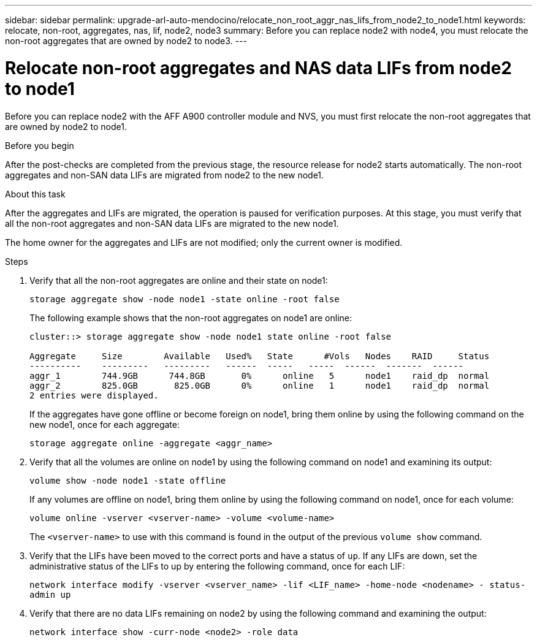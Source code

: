 ---
sidebar: sidebar
permalink: upgrade-arl-auto-mendocino/relocate_non_root_aggr_nas_lifs_from_node2_to_node1.html
keywords: relocate, non-root, aggregates, nas, lif, node2, node3
summary: Before you can replace node2 with node4, you must relocate the non-root aggregates that are owned by node2 to node3.
---

= Relocate non-root aggregates and NAS data LIFs from node2 to node1
:hardbreaks:
:nofooter:
:icons: font
:linkattrs:
:imagesdir: ./media/

[.lead]
Before you can replace node2 with the AFF A900 controller module and NVS, you must first relocate the non-root aggregates that are owned by node2 to node1.

.Before you begin
After the post-checks are completed from the previous stage, the resource release for node2 starts automatically. The non-root aggregates and non-SAN data LIFs are migrated from node2 to the new node1.

.About this task
After the aggregates and LIFs are migrated, the operation is paused for verification purposes. At this stage, you must verify that all the non-root aggregates and non-SAN data LIFs are migrated to the new node1.

The home owner for the aggregates and LIFs are not modified; only the current owner is modified.

.Steps
.	Verify that all the non-root aggregates are online and their state on node1:
+
`storage aggregate show -node node1 -state online -root false`
+
The following example shows that the non-root aggregates on node1 are online:
+
----
cluster::> storage aggregate show -node node1 state online -root false

Aggregate     Size        Available   Used%   State	 #Vols	 Nodes	  RAID	   Status
----------    ---------   ---------   ------  -----   -----  ------  -------  ------
aggr_1	      744.9GB      744.8GB	 0%	 online	  5	 node1	  raid_dp  normal
aggr_2	      825.0GB	    825.0GB	 0%	 online	  1	 node1	  raid_dp  normal
2 entries were displayed.
----
+
If the aggregates have gone offline or become foreign on node1, bring them online by using the following command on the new node1, once for each aggregate:
+
`storage aggregate online -aggregate <aggr_name>`
.	Verify that all the volumes are online on node1 by using the following command on node1 and examining its output:
+
`volume show -node node1 -state offline`
+
If any volumes are offline on node1, bring them online by using the following command on node1, once for each volume:
+
`volume online -vserver <vserver-name> -volume <volume-name>`
+
The `<vserver-name>` to use with this command is found in the output of the previous `volume show` command.
.	Verify that the LIFs have been moved to the correct ports and have a status of `up`. If any LIFs are down, set the administrative status of the LIFs to up by entering the following command, once for each LIF:
+
`network interface modify -vserver <vserver_name> -lif <LIF_name> -home-node <nodename> - status-admin up`
.	Verify that there are no data LIFs remaining on node2 by using the following command and examining the output:
+
`network interface show -curr-node <node2> -role data`
